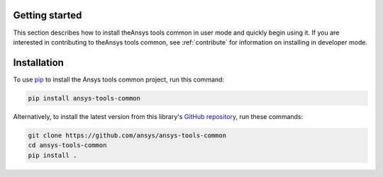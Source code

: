 .. _ref_getting_started:

Getting started
===============

This section describes how to install theAnsys tools common in user mode and
quickly begin using it. If you are interested in contributing to theAnsys tools common,
see :ref:`contribute` for information on installing in developer mode.

Installation
============

To use `pip <https://pypi.org/project/pip/>`_ to install the Ansys tools common project,
run this command:

.. code:: bash

        pip install ansys-tools-common

Alternatively, to install the latest version from this library's
`GitHub repository <https://github.com/ansys/ansys-tools-common/>`_,
run these commands:

.. code:: bash

    git clone https://github.com/ansys/ansys-tools-common
    cd ansys-tools-common
    pip install .